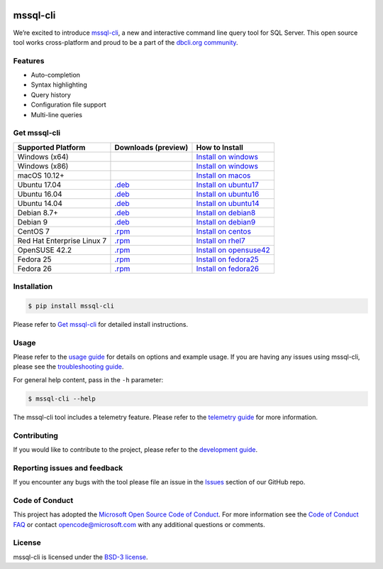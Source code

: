 .. image:: https://badge.fury.io/py/mssql_cli.svg
    :target: https://pypi.python.org/pypi/mssql_cli

.. image:: https://img.shields.io/pypi/pyversions/mssql-cli.svg
    :target: https://github.com/dbcli/mssql-cli

mssql-cli
===============


We’re excited to introduce `mssql-cli`_, a new and interactive command line query tool for SQL Server. This open source tool works cross-platform and proud to be a part of the `dbcli.org community`_. 

.. image:: screenshots/mssql-cli-autocomplete.gif
   :align: center


Features
------------
- Auto-completion
- Syntax highlighting
- Query history
- Configuration file support 
- Multi-line queries

Get mssql-cli
-------------

+--------------------------------------------+-------------------------------+-------------------------------+
| Supported Platform                         | Downloads (preview)           | How to Install                |
+============================================+===============================+===============================+
|  Windows (x64)                             |                               | `Install on windows`_         |
+--------------------------------------------+-------------------------------+-------------------------------+
|  Windows (x86)                             |                               | `Install on windows`_         |
+--------------------------------------------+-------------------------------+-------------------------------+
|  macOS 10.12+                              |                               | `Install on macos`_           |
+--------------------------------------------+-------------------------------+-------------------------------+
|  Ubuntu 17.04                              | `.deb`_                       | `Install on ubuntu17`_        |
+--------------------------------------------+-------------------------------+-------------------------------+
|  Ubuntu 16.04                              | `.deb`_                       | `Install on ubuntu16`_        |
+--------------------------------------------+-------------------------------+-------------------------------+
|  Ubuntu 14.04                              | `.deb`_                       | `Install on ubuntu14`_        |
+--------------------------------------------+-------------------------------+-------------------------------+
|  Debian 8.7+                               | `.deb`_                       | `Install on debian8`_         |
+--------------------------------------------+-------------------------------+-------------------------------+
|  Debian 9                                  | `.deb`_                       | `Install on debian9`_         |
+--------------------------------------------+-------------------------------+-------------------------------+
|  CentOS 7                                  | `.rpm`_                       | `Install on centos`_          |
+--------------------------------------------+-------------------------------+-------------------------------+
|  Red Hat Enterprise Linux 7                | `.rpm`_                       | `Install on rhel7`_           |
+--------------------------------------------+-------------------------------+-------------------------------+
|  OpenSUSE 42.2                             | `.rpm`_                       | `Install on opensuse42`_      |
+--------------------------------------------+-------------------------------+-------------------------------+
|  Fedora 25                                 | `.rpm`_                       | `Install on fedora25`_        |
+--------------------------------------------+-------------------------------+-------------------------------+
|  Fedora 26                                 | `.rpm`_                       | `Install on fedora26`_        |
+--------------------------------------------+-------------------------------+-------------------------------+


Installation
------------

.. code:: bash

    $ pip install mssql-cli

Please refer to `Get mssql-cli`_ for detailed install instructions.

Usage
-----

Please refer to the `usage guide`_ for details on options and example usage. If you are having any issues using mssql-cli, please see the `troubleshooting guide`_.

For general help content, pass in the ``-h`` parameter:

.. code:: bash

    $ mssql-cli --help

The mssql-cli tool includes a telemetry feature.  Please refer to the `telemetry guide`_ for more information.

Contributing
-----------------------------
If you would like to contribute to the project, please refer to the `development guide`_.

Reporting issues and feedback
-----------------------------

If you encounter any bugs with the tool please file an issue in the
`Issues`_ section of our GitHub repo.

Code of Conduct
---------------

This project has adopted the `Microsoft Open Source Code of Conduct`_. For more information see the `Code of Conduct FAQ`_ or contact
opencode@microsoft.com with any additional questions or comments.

License
-------

mssql-cli is licensed under the `BSD-3 license`_.

.. _mssql-cli: https://github.com/dbcli/mssql-cli
.. _dbcli.org community: https://github.com/dbcli
.. _troubleshooting guide: https://github.com/dbcli/mssql-cli/blob/master/doc/troubleshooting_guide.md
.. _development guide: https://github.com/dbcli/mssql-cli/tree/master/doc/development_guide.md
.. _usage guide: https://github.com/dbcli/mssql-cli/tree/master/doc/usage_guide.md
.. _telemetry guide: https://github.com/dbcli/mssql-cli/tree/master/doc/telemetry_guide.md
.. _Issues: https://github.com/dbcli/mssql-cli/issues
.. _Microsoft Open Source Code of Conduct: https://opensource.microsoft.com/codeofconduct/
.. _Code of Conduct FAQ: https://opensource.microsoft.com/codeofconduct/faq/
.. _BSD-3 license: https://github.com/dbcli/mssql-cli/blob/master/LICENSE.txt


.. _Install on windows: https://github.com/dbcli/mssql-cli/tree/master/docs/installation/windows.md#windows-installation
.. _Install on macos: https://github.com/dbcli/mssql-cli/tree/master/docs/installation/macos.md#macos-installation
.. _Install on ubuntu14: https://github.com/dbcli/mssql-cli/tree/master/docs/installation/linux.md#ubuntu-1404
.. _Install on ubuntu16: https://github.com/dbcli/mssql-cli/tree/master/docs/installation/linux.md#ubuntu-1604
.. _Install on ubuntu17: https://github.com/dbcli/mssql-cli/tree/master/docs/installation/linux.md#ubuntu-1704
.. _Install on debian8: https://github.com/dbcli/mssql-cli/tree/master/docs/installation/linux.md#debian-8
.. _Install on debian9: https://github.com/dbcli/mssql-cli/tree/master/docs/installation/linux.md#debian-9
.. _Install on centos: https://github.com/dbcli/mssql-cli/tree/master/docs/installation/linux.md#centos-7
.. _Install on rhel7: https://github.com/dbcli/mssql-cli/tree/master/docs/installation/linux.md#red-hat-enterprise-linux-rhel-7
.. _Install on opensuse42: https://github.com/dbcli/mssql-clidbcli/mssql-cli/tree/master/docs/installation/linux.md#opensuse-422
.. _Install on fedora25: https://github.com/dbcli/mssql-cli/tree/master/docs/installation/linux.md#fedora-25
.. _Install on fedora26: https://github.com/dbcli/mssql-cli/tree/master/docs/installation/linux.md#fedora-26

.. _.rpm: https://mssqlcli.blob.core.windows.net/daily/rpm/mssql-cli-dev-latest.rpm
.. _.deb: https://mssqlcli.blob.core.windows.net/daily/deb/mssql-cli-dev-latest.deb